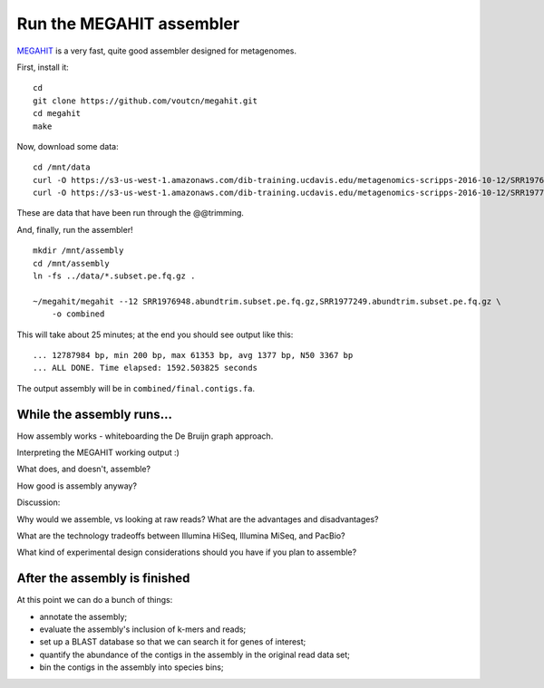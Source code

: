 Run the MEGAHIT assembler
=========================

`MEGAHIT <https://github.com/voutcn/megahit>`__ is a very fast, quite
good assembler designed for metagenomes.

First, install it::

   cd
   git clone https://github.com/voutcn/megahit.git
   cd megahit
   make

Now, download some data::

   cd /mnt/data
   curl -O https://s3-us-west-1.amazonaws.com/dib-training.ucdavis.edu/metagenomics-scripps-2016-10-12/SRR1976948.abundtrim.subset.pe.fq.gz
   curl -O https://s3-us-west-1.amazonaws.com/dib-training.ucdavis.edu/metagenomics-scripps-2016-10-12/SRR1977249.abundtrim.subset.pe.fq.gz

These are data that have been run through the @@trimming.

And, finally, run the assembler! ::

   mkdir /mnt/assembly
   cd /mnt/assembly
   ln -fs ../data/*.subset.pe.fq.gz .

   ~/megahit/megahit --12 SRR1976948.abundtrim.subset.pe.fq.gz,SRR1977249.abundtrim.subset.pe.fq.gz \
       -o combined

This will take about 25 minutes; at the end you should see output like
this::

   ... 12787984 bp, min 200 bp, max 61353 bp, avg 1377 bp, N50 3367 bp
   ... ALL DONE. Time elapsed: 1592.503825 seconds

The output assembly will be in ``combined/final.contigs.fa``.

While the assembly runs...
--------------------------

.. Graph assembly / What doesn’t get assembled? (Repeats, strain variation)
.. Sherine work on metagenomics
.. Our read length figure / soil

How assembly works - whiteboarding the De Bruijn graph approach.

Interpreting the MEGAHIT working output :)

What does, and doesn't, assemble?

How good is assembly anyway?

Discussion:

Why would we assemble, vs looking at raw reads?  What are the
advantages and disadvantages?

What are the technology tradeoffs between Illumina HiSeq, Illumina
MiSeq, and PacBio?

What kind of experimental design considerations should you have if you
plan to assemble?


After the assembly is finished
------------------------------

At this point we can do a bunch of things:

* annotate the assembly;
* evaluate the assembly's inclusion of k-mers and reads;
* set up a BLAST database so that we can search it for genes of interest;
* quantify the abundance of the contigs in the assembly in the original read
  data set;
* bin the contigs in the assembly into species bins;
